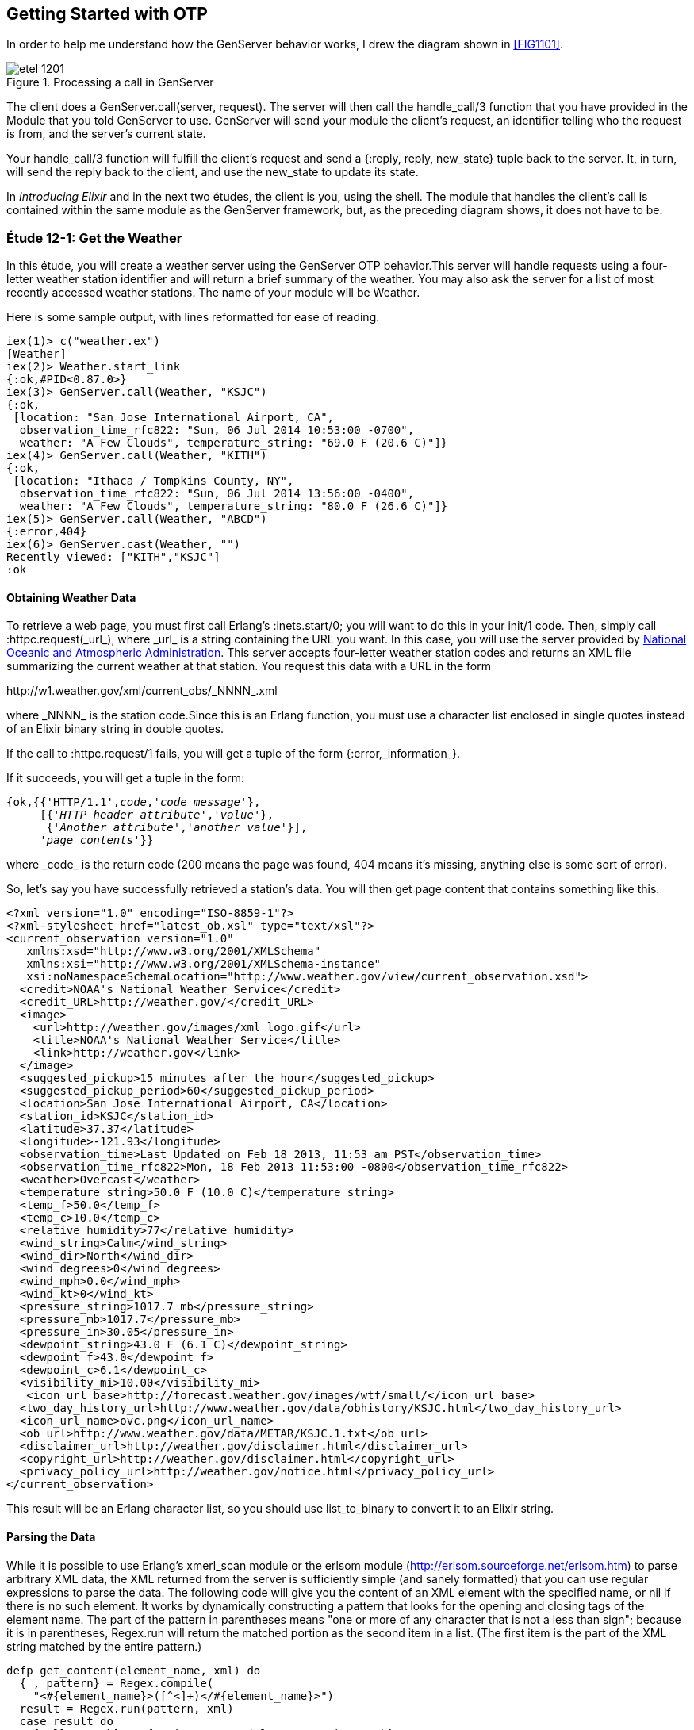 [[OTP]]
Getting Started with OTP
------------------------

In order to help me understand how the +GenServer+ behavior works,
I drew the diagram shown in <<FIG1101>>.

[[FIG1201]]
.Processing a call in +GenServer+ 
image::images/etel_1201.png[float="true"]

The client does a +GenServer.call(server, request)+. The server will
then call the +handle_call/3+ function that you have provided in the
+Module+ that you told +GenServer+ to use. +GenServer+ will send your
module the client's +request+, an identifier telling who the request is
+from+, and the server's current +state+.

Your +handle_call/3+ function will fulfill the client's +request+ and
send a +{:reply, reply, new_state}+ tuple back to the server.
It, in turn, will send the +reply+ back to the client, and use the
+new_state+ to update its state.

In _Introducing Elixir_ and in the next two études,
the client is you, using the shell. The module that handles the
client's call is contained within the same module as the +GenServer+
framework, but, as the preceding diagram shows, it does not have to be.

////
NOTE: You can learn more about working with OTP basics in Chapters 11 and 12 of _Erlang Programming_, Chapters 16 and 18 of _Programming Erlang_, Chapter 4 of _Erlang and OTP in Action_, and Chapters 14 through 20 of _Learn You Some Erlang For Great Good!_.
////

[[CH12-ET01]]
Étude 12-1: Get the Weather
~~~~~~~~~~~~~~~~~~~~~~~~~~~
In this étude, you will create a weather server using the +GenServer+
OTP behavior.This server will handle requests using a four-letter 
weather station identifier and will return a brief summary of the
weather. You may also ask the server for a list of most recently
accessed weather stations. The name of your module will be +Weather+.

Here is some sample output, with lines reformatted for ease of reading.

----
iex(1)> c("weather.ex")
[Weather]
iex(2)> Weather.start_link
{:ok,#PID<0.87.0>}
iex(3)> GenServer.call(Weather, "KSJC")
{:ok,                                                                                                  
 [location: "San Jose International Airport, CA",                                                      
  observation_time_rfc822: "Sun, 06 Jul 2014 10:53:00 -0700",                                          
  weather: "A Few Clouds", temperature_string: "69.0 F (20.6 C)"]}
iex(4)> GenServer.call(Weather, "KITH")
{:ok,                                                                                                  
 [location: "Ithaca / Tompkins County, NY",                                                            
  observation_time_rfc822: "Sun, 06 Jul 2014 13:56:00 -0400",                                          
  weather: "A Few Clouds", temperature_string: "80.0 F (26.6 C)"]}
iex(5)> GenServer.call(Weather, "ABCD")
{:error,404}
iex(6)> GenServer.cast(Weather, "")    
Recently viewed: ["KITH","KSJC"]
:ok
----

Obtaining Weather Data
^^^^^^^^^^^^^^^^^^^^^^
To retrieve a web page, you must first call Erlang's
+:inets.start/0+; you will
want to do this in your +init/1+ code. Then, simply call
+:httpc.request(_url_)+, where +_url_+ is a string containing the URL
you want. In this case, you will use the
server provided by http://www.noaa.gov/[National Oceanic and Atmospheric Administration]. This server accepts four-letter
weather station codes and returns an
XML file summarizing the current weather at that station. You request
this data with a URL in the form

+http://w1.weather.gov/xml/current_obs/_NNNN_.xml+

where +_NNNN_+ is the station code.Since this is an Erlang function,
you must use a character list enclosed in single quotes instead of an
Elixir binary string in double quotes.

If the call to +:httpc.request/1+ fails, you
will get a tuple of the form +{:error,_information_}+.

If it succeeds, you will get a tuple in the form:

[subs="quotes"]
----
{ok,{{'HTTP/1.1',_code_,'_code message_'},
     [{'_HTTP header attribute_','_value_'},
      {'_Another attribute_','_another value_'}],
     '_page contents_'}}
----

where +_code_+ is the return code (200 means the page was found,
404 means it's missing, anything else is some sort of error).

So, let's say you have successfully retrieved a station's data. You will
then get page content that contains something like this.

[source,xml]
----
<?xml version="1.0" encoding="ISO-8859-1"?> 
<?xml-stylesheet href="latest_ob.xsl" type="text/xsl"?>
<current_observation version="1.0"
   xmlns:xsd="http://www.w3.org/2001/XMLSchema"
   xmlns:xsi="http://www.w3.org/2001/XMLSchema-instance"
   xsi:noNamespaceSchemaLocation="http://www.weather.gov/view/current_observation.xsd">
  <credit>NOAA's National Weather Service</credit>
  <credit_URL>http://weather.gov/</credit_URL>
  <image>
    <url>http://weather.gov/images/xml_logo.gif</url>
    <title>NOAA's National Weather Service</title>
    <link>http://weather.gov</link>
  </image>
  <suggested_pickup>15 minutes after the hour</suggested_pickup>
  <suggested_pickup_period>60</suggested_pickup_period>
  <location>San Jose International Airport, CA</location>
  <station_id>KSJC</station_id>
  <latitude>37.37</latitude>
  <longitude>-121.93</longitude>
  <observation_time>Last Updated on Feb 18 2013, 11:53 am PST</observation_time>
  <observation_time_rfc822>Mon, 18 Feb 2013 11:53:00 -0800</observation_time_rfc822>
  <weather>Overcast</weather>
  <temperature_string>50.0 F (10.0 C)</temperature_string>
  <temp_f>50.0</temp_f>
  <temp_c>10.0</temp_c>
  <relative_humidity>77</relative_humidity>
  <wind_string>Calm</wind_string>
  <wind_dir>North</wind_dir>
  <wind_degrees>0</wind_degrees>
  <wind_mph>0.0</wind_mph>
  <wind_kt>0</wind_kt>
  <pressure_string>1017.7 mb</pressure_string>
  <pressure_mb>1017.7</pressure_mb>
  <pressure_in>30.05</pressure_in>
  <dewpoint_string>43.0 F (6.1 C)</dewpoint_string>
  <dewpoint_f>43.0</dewpoint_f>
  <dewpoint_c>6.1</dewpoint_c>
  <visibility_mi>10.00</visibility_mi>
   <icon_url_base>http://forecast.weather.gov/images/wtf/small/</icon_url_base>
  <two_day_history_url>http://www.weather.gov/data/obhistory/KSJC.html</two_day_history_url>
  <icon_url_name>ovc.png</icon_url_name>
  <ob_url>http://www.weather.gov/data/METAR/KSJC.1.txt</ob_url>
  <disclaimer_url>http://weather.gov/disclaimer.html</disclaimer_url>
  <copyright_url>http://weather.gov/disclaimer.html</copyright_url>
  <privacy_policy_url>http://weather.gov/notice.html</privacy_policy_url>
</current_observation>
----

This result will be an Erlang character list, so you should use
+list_to_binary+ to convert it to an Elixir string.

Parsing the Data
^^^^^^^^^^^^^^^^

While it is possible to use Erlang's +xmerl_scan+ module or the 
+erlsom+ module (http://erlsom.sourceforge.net/erlsom.htm)
to parse arbitrary XML data, the XML returned from the server is
sufficiently simple (and sanely formatted) that you can use
regular expressions to parse the data. The following code will
give you the content of an XML element with the specified name, or
+nil+ if there is no such element. It works by dynamically constructing
a pattern that looks for the opening and closing tags of the
element name. The part of the pattern in parentheses means "one or
more of any character that is not a less than sign"; because it is
in parentheses, +Regex.run+ will return the matched portion as the
second item in a list. (The first item is the part of the XML
string matched by the entire pattern.)

// [source,elixir]
----
defp get_content(element_name, xml) do
  {_, pattern} = Regex.compile(
    "<#{element_name}>([^<]+)</#{element_name}>")
  result = Regex.run(pattern, xml)
  case result do
    [_all, match] -> {String.to_atom(element_name), match}
    nil -> {element_name, nil}
  end
end
----

Set up a Supervisor
^^^^^^^^^^^^^^^^^^^
The way I constructed the URL (using +<>+ instead of interpolation)
allows you to easily crash the server by handing it a number instead
of a string for the station code.  Set up a supervisor to restart the
server when it crashes. In the following output, the +Process.unlink+ call ensures that the shell, which is also a supervisor, does not kill any errant processes.

// [source,iex]
----
iex(1)> c("weather_sup.ex")
[WeatherSup]
iex(2)> {:ok, pid} = WeatherSup.start_link
{:ok,#PID<0.43.0>}
iex(3)> Process.unlink(pid)
true
iex(4)> GenServer.call(Weather, "KGAI")
{:ok,
 [location: "Montgomery County Airpark, MD",
  observation_time_rfc822: "Sun, 06 Jul 2014 13:55:00 -0400",
  weather: "Mostly Cloudy", temperature_string: "84.0 F (29.0 C)"]}
iex(5)> GenServer.call(Weather, 1234)


=ERROR REPORT==== 6-Jul-2014::11:22:52 ===
** Generic server 'Elixir.Weather' terminating 
** Last message in was 1234
** When Server state == [<<"KGAI">>]
** Reason for termination == 
** {badarg,[{erlang,byte_size,[1234],[]},
            {'Elixir.Weather',get_weather,2,[{file,"weather.ex"},{line,46}]},
            {'Elixir.Weather',handle_call,3,[{file,"weather.ex"},{line,16}]},
            {gen_server,handle_msg,5,[{file,"gen_server.erl"},{line,580}]},
            {proc_lib,init_p_do_apply,3,[{file,"proc_lib.erl"},{line,239}]}]}
** (exit) exited in: :gen_server.call(Weather, 1234, 5000)
    ** (EXIT) an exception was raised:
        ** (ArgumentError) argument error
            :erlang.byte_size(1234)
            weather.ex:46: Weather.get_weather/2
            weather.ex:16: Weather.handle_call/3
            (stdlib) gen_server.erl:580: :gen_server.handle_msg/5
            (stdlib) proc_lib.erl:239: :proc_lib.init_p_do_apply/3
    (stdlib) gen_server.erl:190: :gen_server.call/3

iex(5)> GenServer.call(Weather, "KCMI")
{:ok,
 [location: "Champaign / Urbana, University of Illinois-Willard, IL",
  observation_time_rfc822: "Sun, 06 Jul 2014 12:53:00 -0500",
  weather: "A Few Clouds", temperature_string: "83.0 F (28.3 C)"]}
----

<<SOLUTION12-ET01,See a suggested solution in Appendix A.>>

[[CH12-ET02]]
Étude 12-2: Wrapper Functions
~~~~~~~~~~~~~~~~~~~~~~~~~~~~~
In the previous étude, you made calls directly to +GenServer+. This is
great for experimentation, but in a real application, you do not want
other modules to have to know the exact format of the arguments you gave
to +GenServer.call/2+ or +GenServer.cast/2+. Instead, you provide a
"wrapper" function that makes the actual call. In this way, you can change
the internal format of your server requests while the interface you present
to other users remains unchanged.

In this étude, then, you will provide two wrapper functions
+report/1+ and +recent/0+. The +report/1+ function will take a station name
as its argument and do the appropriate +gen_server:call+; the
+recent/0+ function will do an appropriate +gen_server:cast+. Everything
else in your code will remain unchanged.

Here's some sample output.

// [source,iex]
------
iex(1)> c("weather.ex")
[Weather]
iex(2)> c("weather_sup.ex")
[WeatherSup]
iex(3)> WeatherSup.start_link
{:ok,#PID<0.47.0>}
iex(4)> Weather.report("KGAI")
{:ok,
 [location: "Montgomery County Airpark, MD",
  observation_time_rfc822: "Sun, 06 Jul 2014 13:55:00 -0400",
  weather: "Mostly Cloudy", temperature_string: "84.0 F (29.0 C)"]}
iex(5)> Weather.report("KSJC")
{:ok,
 [location: "San Jose International Airport, CA",
  observation_time_rfc822: "Sun, 06 Jul 2014 10:53:00 -0700",
  weather: "A Few Clouds", temperature_string: "69.0 F (20.6 C)"]}
iex(6)> Weather.report("KXYZ")
{:error,404}
iex(7)> Weather.report("KITH")
{:ok,
 [location: "Ithaca / Tompkins County, NY",
  observation_time_rfc822: "Sun, 06 Jul 2014 13:56:00 -0400",
  weather: "A Few Clouds", temperature_string: "80.0 F (26.6 C)"]}
iex(8)> Weather.recent
Recently viewed: ["KITH","KSJC","KGAI"]
:ok
------

<<SOLUTION12-ET02,See a suggested solution in Appendix A.>>

[[CH12-ET03]]
Étude 12-3: Independent Server and Client
~~~~~~~~~~~~~~~~~~~~~~~~~~~~~~~~~~~~~~~~~
In the previous études, the client and server have been running in
the same shell. In this étude, you will make the server available to
clients running in other shells.

To make a node available to other nodes, you need to name the node by using
the +--name+ option when starting +iex+. It looks like this:

----
michele@localhost $ iex --name serverNode
Erlang/OTP 17 [erts-6.0] [source] [64-bit] [smp:2:2] [async-threads:10] [hipe] [kernel-poll:false]

Interactive Elixir (0.14.1-dev) - press Ctrl+C to exit (type h() ENTER for help)
iex(serverNode@localhost.ispname.net)1> 
----

This is a _long name_. You can also set up a node with a short name by using
the +--sname+ option:

----
michele@localhost $  iex --sname serverNode
Erlang/OTP 17 [erts-6.0] [source] [64-bit] [smp:2:2] [async-threads:10] [hipe] [kernel-poll:false]

Interactive Elixir (0.14.1-dev) - press Ctrl+C to exit (type h() ENTER for help)
iex(serverNode@localhost)1> 
----

WARNING: If you set up a node in this way, _any_ other node can connect
to it and any shell commands can be performed on it. In order to prevent this,
you may use the +-setcookie _Cookie_+ when starting +erl+. Then,
only nodes that have the same _Cookie_ (which is an atom) can
connect to your node.

To connect to a node, use the +:net_adm.ping/1+ function, and give it
the name of the server (as an atom) that you want to connect to as its
argument. If you connect succesfully, the function will return the atom
+:pong+; otherwise, it will return +:pang+.

Here is an example. First, start a shell with a (very bad) secret
cookie:

----
michele@localhost $ iex --sname serverNode --cookie chocolateChip
[michele@localhost ~]$ iex --sname serverNode --cookie chocolateChip
Erlang/OTP 17 [erts-6.0] [source] [64-bit] [smp:2:2] [async-threads:10] [hipe] [kernel-poll:false]

Interactive Elixir (0.14.1-dev) - press Ctrl+C to exit (type h() ENTER for help)
iex(serverNode@localhost)1> 
----

Now, open another terminal window, start a shell with a different
cookie, and try to connect to the server node. I have purposely used
a different user name to show that this works too.

----
[steve@localhost ~]$ iex --sname clientNode --cookie oatmealRaisin
Erlang/OTP 17 [erts-6.0] [source] [64-bit] [smp:2:2] [async-threads:10] [hipe] [kernel-poll:false]

Interactive Elixir (0.14.1-dev) - press Ctrl+C to exit (type h() ENTER for help)
iex(clientNode@localhost)1> :net_adm.ping(:serverNode@localhost)
:pang
----

The server node will detect this attempt and let you know about it:

// [source,iex]
----
=ERROR REPORT==== 6-Jul-2014::11:35:10 ===
** Connection attempt from disallowed node clientNode@localhost ** 
----

Quit the client shell, and restart it with a matching cookie, and
all will be well.

// [source,iex]
----
[steve@localhost ~]$ iex --sname clientNode --cookie chocolateChip
Erlang/OTP 17 [erts-6.0] [source] [64-bit] [smp:2:2] [async-threads:10] [hipe] [kernel-poll:false]

Interactive Elixir (0.14.1-dev) - press Ctrl+C to exit (type h() ENTER for help)
iex(clientNode@localhost)1> :net_adm.ping(:serverNode@localhost)
:pong 
----

To make your weather report server available to other nodes, you
need to do these things:

* In the +start_link/0+ convenience method, set the last argument to
+GenServer:start_link/3+ to +[{:name, {:global,__MODULE__}}]+ instead of
+{:name, __MODULE__}+
* In calls to +gen_server:call/2+ and +gen_server:cast/2+, replace the
module name +Weather+ with +{:global, __MODULE__}+
* Add a +connect/1+ function that takes the server node name as its
argument. This function will use +net_adm:ping/1+ to attempt to contact
the server. It provides appropriate feedback when it succeeds or fails.

Here is what it looks like when one user starts the server in a shell.

// [source,iex]
----
[michele@localhost ch12-03]$ iex --sname serverNode --cookie meteorology
Erlang/OTP 17 [erts-6.0] [source] [64-bit] [smp:2:2] [async-threads:10] [hipe] [kernel-poll:false]

Interactive Elixir (0.14.1-dev) - press Ctrl+C to exit (type h() ENTER for help)
iex(serverNode@localhost)1> Weather.start_link
{:ok, #PID<0.50.0>}
----

And here's another user in a different shell, calling upon the server. The output has been split across lines for ease of reading.

// [source,iex]
----
[steve@localhost ch12-03]$ iex --sname clientNode --cookie meteorology
Erlang/OTP 17 [erts-6.0] [source] [64-bit] [smp:2:2] [async-threads:10] [hipe] [kernel-poll:false]

Interactive Elixir (0.14.1-dev) - press Ctrl+C to exit (type h() ENTER for help)
iex(clientNode@localhost)1> Weather.connect(:serverNode@localhost)
Connected to server.
:ok
iex(clientNode@localhost)2> Weather.report("KSJC")
{:ok,
 [location: "San Jose International Airport, CA",
  observation_time_rfc822: "Sun, 06 Jul 2014 11:53:00 -0700",
  weather: "A Few Clouds", temperature_string: "74.0 F (23.3 C)"]}
iex(clientNode@localhost)3> Weather.report("KITH")
{:ok,
 [location: "Ithaca / Tompkins County, NY",
  observation_time_rfc822: "Sun, 06 Jul 2014 14:56:00 -0400",
  weather: "A Few Clouds", temperature_string: "81.0 F (27.2 C)"]}
iex(clientNode@localhost)4> Weather.recent
:ok
----

Whoa! What happened to the output from that last call? The problem is that the +Weather.recent/0+ call does
an +IO.puts/1+ call; that output will go to the server shell, since the server is running that code, not the client. You could fix this problem by changing +Weather.recent/0+ from using +GenServer.cast/2+ to use +GenServedr.call/2+ instead to return the recently reported weather stations as its reply. This would also require a new clause for +Weather.handle_call/3+.

There's one more question that went through my mind after I implemented my solution: how did I know that the client was calling the +Weather+  code that was running on the server and not the +Weather+ code in
its own shell? It was easy to find out: I stopped the server.
// [source,iex]
----
iex(serverNode@localhost)2> 
User switch command
 --> q
michele@localhost $ 
----

Then I had the client try to get a weather report.

// [source,iex]
----
iex(clientNode@localhost)5> Weather.report("KGAI")
** (exit) exited in: :gen_server.call({:global, Weather}, "KGAI", 5000)
    ** (EXIT) no process
    (stdlib) gen_server.erl:190: :gen_server.call/3
----

The fact that it failed told me that yes, indeed, the client was
getting its information from the server.

<<SOLUTION12-ET03,See a suggested solution in Appendix A.>>

[[CH12-ET04]]
Étude 12-4: Chat Room
~~~~~~~~~~~~~~~~~~~~~
In the previous études, the client simply made a call to the server, and
didn't do any processing of its own. In this étude, you will create a
"chat room" with a chat server and multiple clients, much as you see in
<<FIG1102>>.

[[FIG1102]]
.Server with multiple clients
image:images/etel_1202.png[float="true"]

The interesting part of this program is that the client will _also_ be
a +GenServer+, as shown in <<FIG1203>>.

[[FIG1203]]
.Client as a +GenServer+
image:images/etel_1203.png[float="true"]

Up until now, you have been using a module name as the first argument to
+GenServer.call/2+, and in the previous étude, you used
+:net_adm.ping/1+ to connect to a server.

In this étude, you won't need +:net_adm.ping/1+. Instead,
you will use a tuple of the form
+{module, node}+ to directly connect to the node you want. So, for
example, if you want to make a call to a module named +Chatroom+ on
a node named +lobby@localhost+, you would do something like this:

+GenServer.call({:Chatroom, :lobby@localhost}, request)+

Here is my design for the solution. You, of course, may come up
with an entirely different and better design.

My solution has two modules, both of which use the +GenServer+ behavior.

The +Chatroom+ Module
^^^^^^^^^^^^^^^^^^^^^
The first module, +Chatroom+, will keep as its state a list of tuples, 
one tuple for each person in the chat. Each tuple has the format
+{{_userName_, _userServer_}, _pid_}+. The pid is the one that
+GenServer.call+ receives in the +from+ parameter; it's guaranteed to 
be unique for each person in chat.

[NOTE]
====
The +from+ parameter that your functions receive is actually a tuple
consisting of +{pid, refnum}+ where +refnum+ is a reference number for
the message. Store only the +pid+, which is always the same; throw away
the reference number, which always changes.
====

The +handle_call/3+ function will accept the following requests.

+{:login, user_name, server_name}+::
Adds the user name, server name, and pid (which is in the +from+ parameter) to the server's state. Don't allow a duplicate user name from the same server. You can use +List.keymember?/3+ for this.

+:logout+::
Removes the user from the state list.

+{:say, text}+::
Sends the given text to all the other users in the chat room. Use
+GenServer.cast/2+ to send the message to each user. You may use
a process id as the first argument to +GenServer.cast/2+.

+:users+::
Returns the list of names and servers for all people currently in the
chat room.

+{:profile, person, server_name}+::
Return the profile of the given person/server. (This is "extra credit";
see the following details about the +Person+ module). It works by
finding the pid of +person+ at node +server_name+ and sending it a
+:get_profile+ request.

The +Person+ Module
^^^^^^^^^^^^^^^^^^^
The other module, +Person+, has a +start_link/1+ function; the argument
is the node name of the chat room server. This will be passed on to the
+init/1+ function. This is stored in the server's state. I did this 
because many other calls need to know the chat room server's name, and
keeping it in the person's state seemed a reasonable choice.

For extra credit, the state will also include the person's profile,
which is a list of +{key, value}+ tuples.

The +:handle_call/3+ manages these requests:

+:get_chat_node+::
Returns the chat node name that's stored in the server's state. (Almost 
all of the wrapper functions to be described in the following section
will need the chat node name.)

+{:login, user_name}+::
Forward this request to the chat room server along with the person's
server node name.

+:logout+::
Forward this request to the chat room server.

+{:say, text}+::
Forward this request to the chat room server.

+:get_profile+::
Returns the profile that's stored in the server's state (extra credit)

+{:set_profile, key, value}+::
If the profile already contains the key, replace it with the given value. Otherwise, add the key and value to the profile. You can use
+List:keymember?+ and +List:keyreplace+. (extra credit)

Because the chat room server uses +GenServer.cast/2+ to send messages
to the people in the room, your +handle_cast/3+ function will receive messages sent from other users in this form:

+{:message, {from_user, from_server}, text}+

Wrapper Functions for the +Person+ module
^^^^^^^^^^^^^^^^^^^^^^^^^^^^^^^^^^^^^^^^^

+get_chat_node()+::
A convenience function to get the name of the chat host node by doing
+GenServer.call(Person, :get_chat_node)+

+login(user_name)+::
Calls the Person server with a +{:login, user_name}+ request. If the
user name is an atom, use +to_string/1+ to convert it to a string.

+logout()+::
Calls the Person server with a +:logout+ request. As you saw in the
description of +chatroom+, the server uses the process ID to figure out
who should be logged out.

+say(text)+::
Calls the Person server with a +{:say, text}+ request.

+users()+::
Calls the chat server with a +:users+ request.

+who(user_name, user_node)+::
Calls the chat server with a +{:who, user_name, user_node}+ request to
see the profile of the given person. (extra credit)

+set_profile(key, value)+::
A convenience method that calls the +Person+ server with a
+{:set_profile, key, value}+ request. (extra credit)

[NOTE]
====
The +login/2+, +logout/0+, and +say/2+ wrapper functions do _not_ call
the chat server directly, because the +from+ pid would be the shell,
not the person server. Instead, these functions will make a 
+GenServer.call+ to the +Person+ server. Its +handle_call+
function will forward the +:GenServer.call+ to the chat room. That way, the
chat room server sees the request coming from the +Person+ server.
====

Putting it All Together
^^^^^^^^^^^^^^^^^^^^^^^
Here is what the chat room server looks like. Most of the output you
will see is debugging output. I have gotten rid of the startup
lines from the +iex+ command.

// [source,iex]
-------
iex --sname lobby

iex(lobby@localhost)1> c("chatroom.ex")
[Chatroom]
iex(lobby@localhost)2> c("person.ex")
[Person,Person.State]
iex(lobby@localhost)3> Chatroom.start_link
{:ok,#PID<0.56.0>}
Steve sales@localhost logging in from #PID<10982.46.0>
David engineering@localhost logging in from #PID<10983.46.0>
Michele marketing@localhost logging in from #PID<10984.46.0>
iex(lobby@localhost)4> 
-------

And here are three other servers talking to one another and setting
profile information.

// [source,iex]
-------    
iex --sname sales

iex(sales@localhost)1> Person.start_link(:lobby@localhost)   
{:ok,#PID<0.46.0>}
iex(sales@localhost)2> Person.login("Steve")
"Sent login request"
iex(sales@localhost)3> Person.set_profile(:city, "Chicago")
{:ok,"Added city/Chicago to profile"}
David (engineering@localhost) says: Hi, everyone.
iex(sales@localhost)4> Person.say("How's things in Toronto, David?")
"Message sent."
Michele (marketing@localhost) says: Product launch is next week.
iex(sales@localhost)5> Person.say("Have to leave. Bye, everyone.")
"Message sent."
iex(sales@localhost)6> Person.logout
{:ok,"Steve@sales@localhost logged out."}
-------

// [source,iex]
-------
iex -sname engineering

iex(engineering@localhost)1> Person.start_link(:lobby@localhost)
{:ok,#PID<0.46.0>}
iex(engineering@localhost)2> Person.login("David")
"Sent login request"
iex(engineering@localhost)3> Person.set_profile(:city, "Toronto")
{:ok,"Added city/Toronto to profile"}
iex(engineering@localhost)4> Person.say("Hi, everyone.")
"Message sent."
Steve (sales@localhost) says: How's things in Toronto, David?
Michele (marketing@localhost) says: Product launch is next week.
Steve (sales@localhost) says: Have to leave. Bye, everyone.
iex(engineering@localhost)5> Person.users
[{"Michele",:"marketing@localhost"},{"David",:"engineering@localhost"}]
-------

// [source,iex]
------
iex --sname marketing

iex(marketing@localhost)1> Person.start_link(:lobby@localhost)
{:ok,#PID<0.46.0>}
iex(marketing@localhost)2> Person.login("Michele")
"Sent login request"
iex(marketing@localhost)3> Person.set_profile(:city, "San Jose")
{:ok,"Added city/San Jose to profile"}
David (engineering@localhost) says: Hi, everyone.
Steve (sales@localhost) says: How's things in Toronto, David?
iex(marketing@localhost)4> Person.say("Product launch is next week.")
"Message sent."
iex(marketing@localhost)5> Person.users
[{"Michele",:"marketing@localhost"},{"David",:"engineering@localhost"},
{"Steve",:"sales@localhost"}]
iex(marketing@localhost)6> Person.who("Steve", :sales@localhost)
#HashDict<[city: "Chicago"]>
Steve (sales@localhost) says: Have to leave. Bye, everyone.
------

<<SOLUTION12-ET04,See a suggested solution in Appendix A.>>


